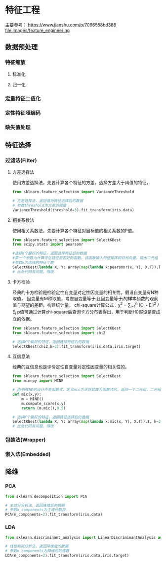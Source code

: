 * 特征工程
主要参考： https://www.jianshu.com/p/7066558bd386
[[file:images/feature_engineering]]

** 数据预处理
*** 特征缩放
**** 标准化
**** 归一化
*** 定量特征二值化
*** 定性特征哑编码
*** 缺失值处理
** 特征选择
*** 过滤法(Filter)
**** 方差选择法
使用方差选择法，先要计算各个特征的方差，选择方差大于阈值的特征。
#+BEGIN_SRC python
from sklearn.feature_selection import VarianceThreshold

# 方差选择法，返回值为特征选择后的数据
# 参数threshold为方差的阈值
VarianceThreshold(threshold=3).fit_transform(iris.data)
#+END_SRC
**** 相关系数法
使用相关系数法，先要计算各个特征对目标值的相关系数的P值。
#+BEGIN_SRC python
from sklearn.feature_selection import SelectKBest
from scipy.stats import pearsonr

#选择K个最好的特征，返回选择特征后的数据
#第一个参数为计算评估特征是否好的函数，该函数输入特征矩阵和目标向量，输出二元组（评分，P值）的数组，数组第i项为第i个特征的评分和P值。在此定义为计算相关系数
#参数k为选择的特征个数
SelectKBest(lambda X, Y: array(map(lambda x:pearsonr(x, Y), X.T)).T, k=2).fit_transform(iris.data, iris.target)
# 此处代码有问题，得改
#+END_SRC
**** 卡方检验
经典的卡方检验是检验定性自变量对定性因变量的相关性。假设自变量有N种取值，
因变量有M种取值，考虑自变量等于i且因变量等于j的样本频数的观察值与期望的差距，构建统计量。
chi-square计算公式：\chi^{2} = \sum_{i=1}^{n} (O_{i} - E_{i})^{2} / E_{i}
p值可通过计算chi-square后查询卡方分布表得出，用于判断H0假设是否成立的依据。
#+BEGIN_SRC python
from sklearn.feature_selection import SelectKBest
from sklearn.feature_selection import chi2

# 选择K个最好的特征，返回选择特征后的数据
SelectKBest(chi2,k=2).fit_transform(iris.data,iris.target)
#+END_SRC
**** 互信息法
经典的互信息也是评价定性自变量对定性因变量的相关性的。
#+BEGIN_SRC python
from sklearn.feature_selection import SelectKBest
from minepy import MINE

# 由于MINE的设计不是函数式，定义mic方法将其改为函数式的，返回一个二元组，二元组的第2项设置成固定的P值0.5
def mic(x,y):
    m = MINE()
    m.compute_score(x,y)
    return (m.mic(),0.5)

# 选择K个最好的特征，返回特征选择后的数据
SelectKBest(lambda X, Y: array(map(lambda x:mic(x, Y), X.T)).T, k=2).fit_transform(iris.data, iris.target)
# 此处代码有问题，得改
#+END_SRC

*** 包装法(Wrapper)
*** 嵌入法(Embedded)
** 降维
*** PCA
#+BEGIN_SRC python
from sklearn.decomposition import PCA

# 主成分分析法，返回降维后的数据
# 参数n_components为主成分数目
PCA(n_components=2).fit_transform(iris.data)
#+END_SRC

*** LDA
#+BEGIN_SRC python
from sklearn.discriminant_analysis import LinearDiscriminantAnalysis as LDA

# 线性判别分析法，返回降维后的数据
# 参数n_components为降维后的维数
LDA(n_components=2).fit_transform(iris.data,iris.target)
#+END_SRC
